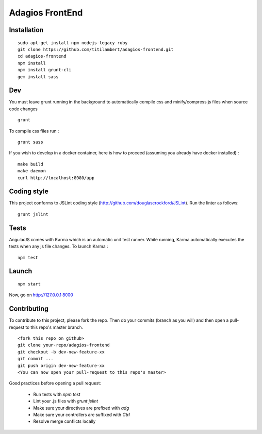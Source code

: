 ================
Adagios FrontEnd
================



Installation
============

::

    sudo apt-get install npm nodejs-legacy ruby
    git clone https://github.com/titilambert/adagios-frontend.git
    cd adagios-frontend
    npm install
    npm install grunt-cli
    gem install sass


Dev
===

You must leave grunt running in the background to automatically compile css
and minify/compress js files when source code changes

::

    grunt

To compile css files run :

::

    grunt sass

If you wish to develop in a docker container, here is how to proceed (assuming
you already have docker installed) :

::

    make build
    make daemon
    curl http://localhost:8080/app


Coding style
===========

This project conforms to JSLint coding style (http://github.com/douglascrockford/JSLint).
Run the linter as follows:

::

    grunt jslint

Tests
=====

AngularJS comes with Karma which is an automatic unit test runner.
While running, Karma automatically executes the tests when any js file changes.
To launch Karma :

::

    npm test

Launch
======

::

    npm start


Now, go on http://127.0.0.1:8000

Contributing
============

To contribute to this project, please fork the repo. Then do your commits (branch as you will)
and then open a pull-request to this repo's master branch.

::

    <fork this repo on github>
    git clone your-repo/adagios-frontend
    git checkout -b dev-new-feature-xx
    git commit ...
    git push origin dev-new-feature-xx
    <You can now open your pull-request to this repo's master>

Good practices before opening a pull request:

    - Run tests with `npm test`
    - Lint your .js files with `grunt jslint`
    - Make sure your directives are prefixed with `adg`
    - Make sure your controllers are suffixed with `Ctrl`
    - Resolve merge conflicts locally

